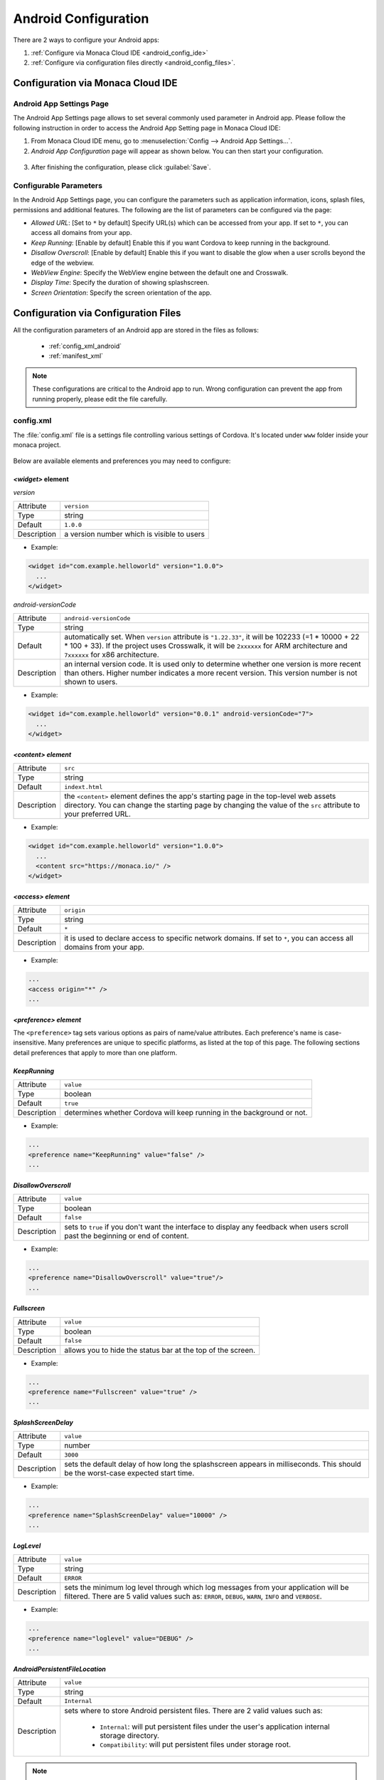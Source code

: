 .. _android_configuration_file:

===================================================================================================
Android Configuration
===================================================================================================

.. rst-class:: right-menu


There are 2 ways to configure your Android apps:

1. :ref:`Configure via Monaca Cloud IDE <android_config_ide>`
2. :ref:`Configure via configuration files directly <android_config_files>`.


.. _android_config_ide:

Configuration via Monaca Cloud IDE
====================================

Android App Settings Page
^^^^^^^^^^^^^^^^^^^^^^^^^^

The Android App Settings page allows to set several commonly used parameter in Android app. Please follow the following instruction in order to access the Android App Setting page in Monaca Cloud IDE:

1. From Monaca Cloud IDE menu, go to :menuselection:`Config --> Android App Settings...`.

2. *Android App Configuration* page will appear as shown below. You can then start your configuration.

  .. image:: images/android/3.png
      :width: 600px

3. After finishing the configuration, please click :guilabel:`Save`.
   

Configurable Parameters
^^^^^^^^^^^^^^^^^^^^^^^^^^

In the Android App Settings page, you can configure the parameters such as application information, icons, splash files, permissions and additional features. The following are the list of parameters can be configured via the page:

- *Allowed URL*: [Set to ``*`` by default] Specify URL(s) which can be accessed from your app. If set to ``*``, you can access all domains from your app.
- *Keep Running*: [Enable by default] Enable this if you want Cordova to keep running in the background. 
- *Disallow Overscroll*: [Enable by default] Enable this if you want to disable the glow when a user scrolls beyond the edge of the webview.
- *WebView Engine*: Specify the WebView engine between the default one and Crosswalk.
- *Display Time*: Specify the duration of showing splashscreen.
- *Screen Orientation*: Specify the screen orientation of the app.




.. _android_config_files:

Configuration via Configuration Files
=========================================

All the configuration parameters of an Android app are stored in the files as follows:
  
  - :ref:`config_xml_android`
  - :ref:`manifest_xml`

.. note::
  
  These configurations are critical to the Android app to run. Wrong configuration can prevent the app from running properly, please edit the file carefully.


.. _config_xml_android:

config.xml
^^^^^^^^^^^^^^^^^^^^^^^^^^

The :file:`config.xml` file is a settings file controlling various settings of Cordova. It's located under ``www`` folder inside your monaca project. 

.. figure:: images/android/2.png
    :width: 198px
    :align: center

Below are available elements and preferences you may need to configure:


.. _widget_android:

------------------------------------
*<widget>* element
------------------------------------

*version*

================= ======================================================================================================================================
  Attribute        ``version``
  Type             string
  Default          ``1.0.0``
  Description      a version number which is visible to users
================= ======================================================================================================================================

- Example:

.. code-block:: xml

  <widget id="com.example.helloworld" version="1.0.0">
    ...
  </widget>


*android-versionCode*

================= ======================================================================================================================================
  Attribute        ``android-versionCode``
  Type             string
  Default          automatically set. When ``version`` attribute is ``"1.22.33"``, it will be 102233 (=1 * 10000 + 22 * 100 + 33). If the project uses 
                   Crosswalk, it will be ``2xxxxxx`` for ARM architecture and ``7xxxxxx`` for x86 architecture.
  Description      an internal version code. It is used only to determine whether one version is more recent than others. Higher number indicates a 
                   more recent version. This version number is not shown to users.
================= ======================================================================================================================================

- Example:

.. code-block:: xml

  <widget id="com.example.helloworld" version="0.0.1" android-versionCode="7">
    ...
  </widget>


.. _content_android:

------------------------------------
*<content> element*
------------------------------------

================= ======================================================================================================================================
  Attribute        ``src``
  Type             string
  Default          ``indext.html``
  Description      the ``<content>`` element defines the app's starting page in the top-level web assets directory. You can change the starting page 
                   by changing the value of the ``src`` attribute to your preferred URL.
================= ======================================================================================================================================

- Example:

.. code-block:: xml

  <widget id="com.example.helloworld" version="1.0.0">
    ...
    <content src="https://monaca.io/" /> 
  </widget>


.. _access_origin_android:

------------------------------------
*<access> element*
------------------------------------

================= ======================================================================================================================================
  Attribute        ``origin``
  Type             string
  Default          ``*``
  Description      it is used to declare access to specific network domains. If set to ``*``, you can access all domains from your app.
================= ======================================================================================================================================

- Example:

.. code-block:: xml

  ...
  <access origin="*" />
  ...


------------------------------------
*<preference> element*
------------------------------------

The ``<preference>`` tag sets various options as pairs of name/value attributes. Each preference's name is case-insensitive. Many preferences are unique to specific platforms, as listed at the top of this page. The following sections detail preferences that apply to more than one platform.


------------------------------------
*KeepRunning*
------------------------------------

================= ======================================================================================================================================
  Attribute        ``value``
  Type             boolean
  Default          ``true``
  Description      determines whether Cordova will keep running in the background or not.
================= ======================================================================================================================================

- Example:

.. code-block:: xml

  ...
  <preference name="KeepRunning" value="false" />
  ...

.. _disallow_over_scroll_android:

------------------------------------
*DisallowOverscroll*
------------------------------------

================= ======================================================================================================================================
  Attribute        ``value``
  Type             boolean
  Default          ``false``
  Description      sets to ``true`` if you don't want the interface to display any feedback when users scroll past the beginning or end of content.
================= ======================================================================================================================================

- Example:

.. code-block:: xml

  ...
  <preference name="DisallowOverscroll" value="true"/>
  ...


------------------------------------
*Fullscreen*
------------------------------------

================= ======================================================================================================================================
  Attribute        ``value``
  Type             boolean
  Default          ``false``
  Description      allows you to hide the status bar at the top of the screen.
================= ======================================================================================================================================

- Example:

.. code-block:: xml

  ...
  <preference name="Fullscreen" value="true" />
  ...


------------------------------------
*SplashScreenDelay*
------------------------------------

================= ======================================================================================================================================
  Attribute        ``value``
  Type             number
  Default          ``3000``
  Description      sets the default delay of how long the splashscreen appears in milliseconds. This should be the worst-case expected start time. 
================= ======================================================================================================================================

- Example:

.. code-block:: xml

  ...
  <preference name="SplashScreenDelay" value="10000" />
  ...


------------------------------------
*LogLevel*
------------------------------------

================= ======================================================================================================================================
  Attribute        ``value``

  Type             string

  Default          ``ERROR``

  Description      sets the minimum log level through which log messages from your application will be filtered. There are 5 valid values such as: 
                   ``ERROR``, ``DEBUG``, ``WARN``, ``INFO`` and ``VERBOSE``.
================= ======================================================================================================================================

- Example:

.. code-block:: xml

  ...
  <preference name="loglevel" value="DEBUG" />
  ...

------------------------------------
*AndroidPersistentFileLocation*
------------------------------------

================= ======================================================================================================================================
  Attribute        ``value``

  Type             string

  Default          ``Internal``

  Description      sets where to store Android persistent files. There are 2 valid values such as: 
                      
                      - ``Internal``: will put persistent files under the user's application internal storage directory.
                      - ``Compatibility``: will put persistent files under storage root.
================= ======================================================================================================================================

.. note:: If your application has previously been shipped to users, using an older (pre- 3.0.0) version of this plugin, and has stored files in the persistent filesystem, then you should set the preference to Compatibility if your config.xml does not specify a location for the persistent filesystem. Switching the location to "Internal" would mean that existing users who upgrade their application may be unable to access their previously-stored files, depending on their device.

- Example:

.. code-block:: xml

  ...
  <preference name="AndroidPersistentFileLocation" value="Internal" />
  ...



-----------------------------------------------
*ScreenOrientation* (Cordova 5.2 or Higher)
-----------------------------------------------

================= ======================================================================================================================================
  Attribute        ``value``

  Type             string

  Default          ``default``

  Description      sets screen orientation for devices. There are 3 valid values such as: 
                      
                      - ``default``: will use system default screen orientation.
                      - ``landscape``: set screen orientation to landscape mode.
                      - ``portrait``: set screen orientation to portrait mode.
================= ======================================================================================================================================

- Global Settings:

.. code-block:: xml

  <widget>
        ....
        <preference name="orientation" value="default"/>
        ....
  </widget>


- Platform Specific Settings:

.. code-block:: xml

  <widget>
        ...
        <platform name="android">
          <preference name="orientation" value="default"/>
        </platform>
       ...
  </widget>


.. _manifest_xml:

AndroidManifest.xml
^^^^^^^^^^^^^^^^^^^^^^^^^^

Basic behaviour of Android applications can be configured by editing :file:`AndroidManifest.xml` file. It is located under ``android`` folder inside your monaca project as shown below:

.. figure:: images/android/1.png
    :width: 198px
    :align: center


:file:`AndroidManifest.xml` (Main elements)

.. code-block:: xml

  <?xml version="1.0" encoding="utf-8"?>
  <manifest>

    <uses-permission />
    <uses-sdk />
    <uses-feature />  
    <supports-screens />  

    <application>
      <activity>
          <intent-filter>
              <action />
              <category />
          </intent-filter>
      </activity>
    </application>

  </manifest>




------------------------------------
*<manifest>*
------------------------------------

Is the root element of :file:`AndroidManifest.xml` file. The child element of ``<manifest>`` is ``<application>`` and it must contain :file:`xlmns:android` and ``package`` attributes. 

.. code-block:: xml

  <manifest xmlns:android="http://schemas.android.com/apk/res/android"
      android:versionCode="%%%VERSION_CODE%%%"
      android:versionName="%%%VERSION_NAME%%%" package="%%%PACKAGE_NAME%%%">
  </manifest>

===================== ==================================================================================================================================
Attribute              Description
===================== ==================================================================================================================================
xmlns:android          an Android namespace attribute. This attribute must always have this value: ``http://schemas.android.com/apk/res/android``.
android:versionCode    an internal version number. It is used only to determine whether one version is more recent than others. Higher number indicates 
                       a more recent version. This version number is not shown to users.
android:versionName    a version number which is visible to users. 
===================== ==================================================================================================================================

------------------------------------
*<uses-sdk>*
------------------------------------

Is API level settings of the application. This element is contained in ``<manifest>``.

.. code-block:: xml

  <uses-sdk android:minSdkVersion="14" android:targetSdkVersion="22" />

========================= ===============================================================================================================================
Attribute                  Description
========================= ===============================================================================================================================
android:minSdkVersion      minimum API level required for the application to run. Android uses this value to determine whether the application can be installed in a device.
android:targetSdkVersion   API level that the application targets. 
========================= ===============================================================================================================================


------------------------------------
*<uses-permission>*
------------------------------------

Is permission settings. The permission is granted When the application is installed. This element is contained in ``<manifest>``

*Permissions for Camera*

.. code-block:: xml

  <uses-permission android:name="android.permission.CAMERA"></uses-permission>


====================== ==================================================================================================================================
Attribute               Description
====================== ==================================================================================================================================
android:name            name of the permissions to be granted for the Android system. The name of the permission can be defined as Camera, Network and etc. 
====================== ==================================================================================================================================

.. _permissions:

------------------------------------
*How to Define <uses-permission>*
------------------------------------

``<components/loader.js>`` needs ``ACCESS_NETWORK_STATE`` permission to run. You may exclude this file from ``<uses-permission>`` if it's not necessary for your application. 

.. rst-class:: wide-table

  =============================== ========================================================== ======================================================================
  Permission name                 Description                                                  Standard System Permissions      
  =============================== ========================================================== ======================================================================
  Access Coarse Location          Allows an app to access current location of a device.      <uses-permission android:name="android.permission.ACCESS_COARSE_LOCATION"></uses-permission>

  Access Fine Location            Allows an app to use location-based services of a device.  <uses-permission android:name="android.permission.ACCESS_FINE_LOCATION"></uses-permission>    

  Access Network State            Allows an app to access the Network state.                 <uses-permission android:name="android.permission.ACCESS_NETWORK_STATE"></uses-permission> 

  Access Location Extra Commands  Allows an app to access extra location provider commands.  <uses-permission android:name="android.permission.ACCESS_LOCATION_EXTRA_COMMANDS" />

  Bluetooth                       Allows an app to connect to paired bluetooth devices.      <uses-permission android:name="android.permission.BLUETOOTH"></uses-permission>

  Bluetooth (Admin)               Allows an app to discover and pair bluetooth devices.      <uses-permission android:name="android.permission.BLUETOOTH_ADMIN"></uses-permission>

  Camera                          Allows an app to use the Camera.                           <uses-permission android:name="android.permission.CAMERA"></uses-permission>

  Flashlight                      Allows access to the flashlight                            <uses-permission android:name="android.permission.FLASHLIGHT" />

  Internet                        Allows an app to use Internet connection.                  <uses-permission android:name="android.permission.INTERNET"></uses-permission>

  Modify Audio Setting            Allows an app to change global audio settings.             <uses-permission android:name="android.permission.MODIFY_AUDIO_SETTINGS"></uses-permission>

  Read Phone State                Allows read-only access to the phone state.                <uses-permission android:name="android.permission.READ_PHONE_STATE"></uses-permission>

  Receive SMS                     Allows an app to intercept SMS messages.                   <uses-permission android:name="android.permission.RECEIVE_SMS"></uses-permission>

  Record Audio                    Allows an app to record audio.                             <uses-permission android:name="android.permission.RECORD_AUDIO"></uses-permission>

  Read Contacts                   Allows an app to read the contacts.                        <uses-permission android:name="android.permission.READ_CONTACTS"></uses-permission>

  Vibrate                         Allows an app to use the Vibrator.                         <uses-permission android:name="android.permission.VIBRATE"></uses-permission>

  Write Contacts                  Allows an app the write access to the contacts.            <uses-permission android:name="android.permission.WRITE_CONTACTS"></uses-permission>

  Write External Storage          Allows an app the write access to External Storage.        <uses-permission android:name="android.permission.WRITE_EXTERNAL_STORAGE"></uses-permission>
  =============================== ========================================================== ======================================================================

------------------------------------
*<uses-feature>*
------------------------------------

Declares hardware or software features used by the application. For instance. If the application requires Camera feature, the user whose device has no camera cannot install the application. This element is contained in ``<manifest>``.

The code below specifies that the application needs Camera feature. 

.. code-block:: xml

  <uses-feature android:name="android.hardware.camera" android:required="true" />


==================== ==================================================================================================================================
Attribute              Description
==================== ==================================================================================================================================
android:name           feature name
android:required       a boolean value that specifies whether the application requires the feature set in ``android:name``. If you set the value to 
                       ``true``, you are indicating that the application cannot function without the feature. If you set it to ``false``, it means that 
                       the application prefers to use the feature, but can still function without the feature.
==================== ==================================================================================================================================

------------------------------------
*<application>*
------------------------------------

Is an Application tag. This element is contained in ``<manifest>``.

.. code-block:: xml

  <application android:icon="@drawable/icon"
               android:label="%%%APPLICATION_NAME%%%" 
               android:name="mobi.monaca.framework.MonacaApplication">
  </application>

========================== ==============================================================================================================================
Attribute                   Description
========================== ==============================================================================================================================
android:name                defines a name of the application. It is a fully qualified name of the class that you extend from Application class.
android:icon                an icon for the entire application as well as a default icon for each of the application's components
android:label               a label for the entire application
android:theme               an Application level theme
android:screenOrientation   application level Orientation settings
========================== ==============================================================================================================================


------------------------------------
*<intent-filter>*
------------------------------------

Defines the process of intent filter. This element is contained in ``<activity>``. The child ``<action>`` element must be defined. 

.. code-block:: xml

  <intent-filter>
      <action android:name="android.intent.action.MAIN" />
      <category android:name="android.intent.category.LAUNCHER" />  
  </intent-filter>


------------------------------------
*<action>*
------------------------------------

Specifies an action for an intent filter. The element is contained in ``<intent-filter>``.

====================== ==================================================================================================================================
Attribute                Description
====================== ==================================================================================================================================
android:name             action name
====================== ==================================================================================================================================



------------------------------------
*<category>*
------------------------------------

Specifies the category of the intent filter. The element is contained in ``<intent-filter>``. 

====================== ==================================================================================================================================
Attribute                Description
====================== ==================================================================================================================================
android:name             category name
====================== ==================================================================================================================================




.. seealso::

  *See Also*

  - :ref:`file_folder_configuration`
  - :ref:`info_plist`
